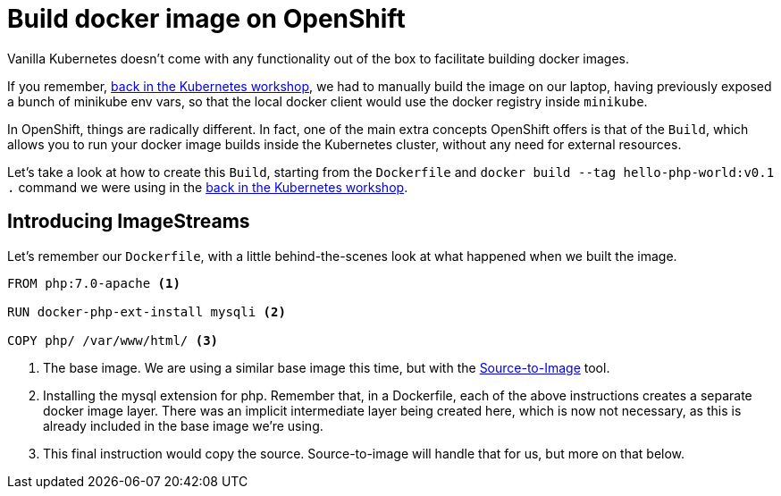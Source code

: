 = Build docker image on OpenShift

Vanilla Kubernetes doesn't come with any functionality out of the box to facilitate building docker images.

If you remember, https://github.com/gsaslis/kubernetes-basics-workshop/blob/master/step1_Deploy_Application/README.asciidoc[back in the Kubernetes workshop], we had to manually build the image on our laptop, having previously exposed a bunch of minikube env vars, so that the local docker client would use the docker registry inside `minikube`.

In OpenShift, things are radically different. In fact, one of the main extra concepts OpenShift offers is that of the `Build`, which allows you to run your docker image builds inside the Kubernetes cluster, without any need for external resources.


Let's take a look at how to create this `Build`, starting from the `Dockerfile` and `docker build --tag hello-php-world:v0.1 .` command we were using in the https://github.com/gsaslis/kubernetes-basics-workshop/blob/master/step1_Deploy_Application/README.asciidoc[back in the Kubernetes workshop].


== Introducing ImageStreams

Let's remember our `Dockerfile`, with a little behind-the-scenes look at what happened when we built the image.

[source]
----
FROM php:7.0-apache <1>

RUN docker-php-ext-install mysqli <2>

COPY php/ /var/www/html/ <3>
----
<1> The base image. We are using a similar base image this time, but with the https://github.com/openshift/source-to-image[Source-to-Image] tool.
<2> Installing the mysql extension for php. Remember that, in a Dockerfile, each of the above instructions creates a separate docker image layer. There was an implicit intermediate layer being created here, which is now not necessary, as this is already included in the base image we're using.
<3> This final instruction would copy the source. Source-to-image will handle that for us, but more on that below.




